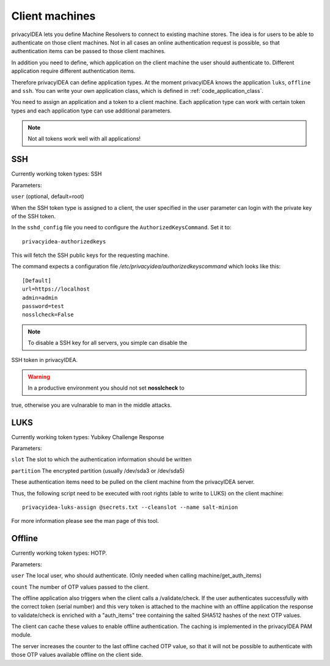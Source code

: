 .. _machines:

Client machines
===============

.. index:: machines, client machines

privacyIDEA lets you define Machine Resolvers to connect to existing machine
stores. The idea is for users to be able to authenticate
on those client machines.
Not in all cases an online authentication request is possible,
so that authentication items
can be passed to those client machines.

In addition you need to define, which application on the client machine
the user should authenticate
to. Different application require different authentication items.

Therefore privacyIDEA can define application types.
At the moment privacyIDEA knows the application
``luks``, ``offline`` and ``ssh``. You can write your own application class,
which is defined in
:ref:`code_application_class`.

You need to assign an application and a token to a client machine. Each application type 
can work with certain token types and each application type can use additional parameters.

.. note:: Not all tokens work well with all applications!

.. _application_ssh:

SSH
---

Currently working token types: SSH

Parameters:

``user`` (optional, default=root)

When the SSH token type is assigned to a client, the user specified in the
user parameter
can login with the private key of the SSH token.

In the ``sshd_config`` file you need to configure the ``AuthorizedKeysCommand``.
Set it to::

   privacyidea-authorizedkeys

This will fetch the SSH public keys for the requesting machine.

The command expects a configuration file
*/etc/privacyidea/authorizedkeyscommand* which looks like this::

   [Default]
   url=https://localhost
   admin=admin
   password=test
   nosslcheck=False

.. note:: To disable a SSH key for all servers, you simple can disable the
SSH token in privacyIDEA.

.. warning:: In a productive environment you should not set **nosslcheck** to
true,
otherwise you are vulnarable to man in the middle attacks.

.. _application_luks:

LUKS
----

Currently working token types: Yubikey Challenge Response

Parameters:

``slot`` The slot to which the authentication information should be written

``partition`` The encrypted partition (usually /dev/sda3 or /dev/sda5)

These authentication items need to be pulled on the client machine from
the privacyIDEA server.

Thus, the following script need to be executed with root rights (able to
write to LUKS) on the client machine::

   privacyidea-luks-assign @secrets.txt --cleanslot --name salt-minion

For more information please see the man page of this tool.


.. _application_offline:

Offline
-------

Currently working token types: HOTP.

Parameters:

``user`` The local user, who should authenticate. (Only needed when calling
machine/get_auth_items)

``count`` The number of OTP values passed to the client.

The offline application also triggers when the client calls a /validate/check.
If the user authenticates successfully with the correct token (serial number)
and this very token is attached to the machine with an offline application
the response to validate/check is enriched with a "auth_items" tree
containing the salted SHA512 hashes of the next OTP values.

The client can cache these values to enable offline authentication.
The caching is implemented in the privacyIDEA PAM module.

The server increases the counter to the last offline cached OTP value, so
that it will not be possible to authenticate with those OTP values available
offline on the client side.
